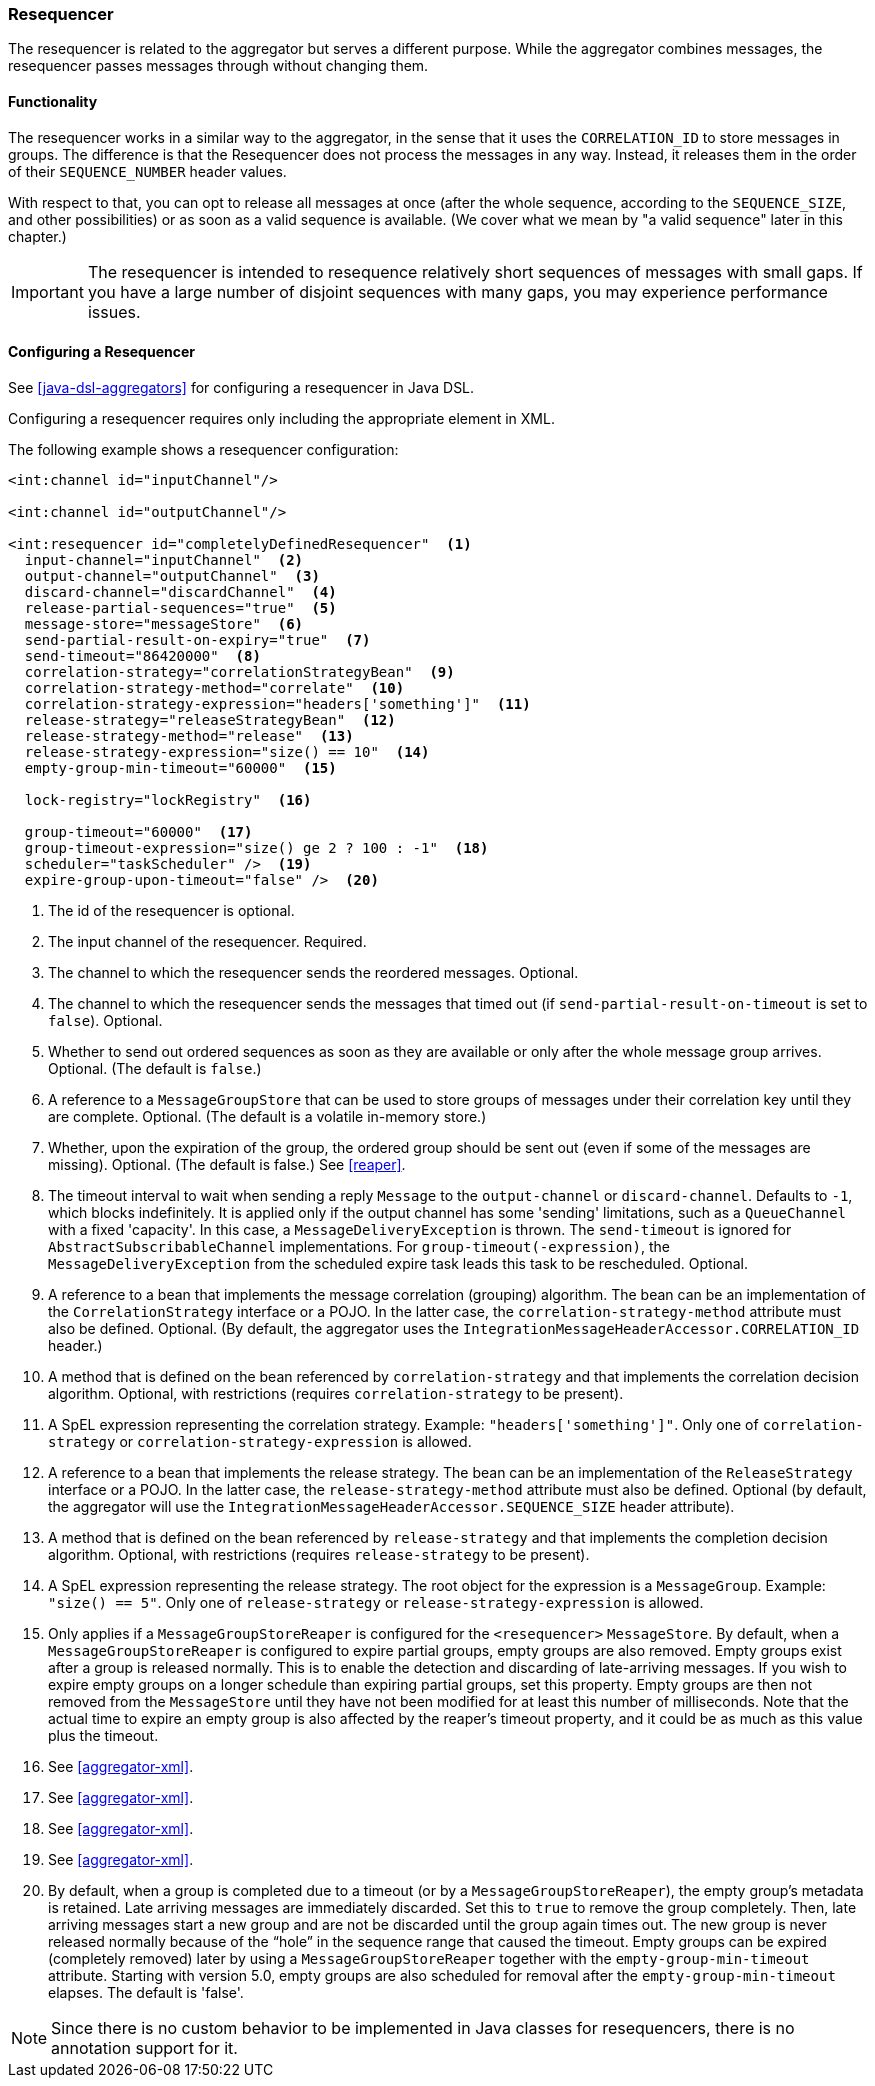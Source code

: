 [[resequencer]]
=== Resequencer

The resequencer is related to the aggregator but serves a different purpose.
While the aggregator combines messages, the resequencer passes messages through without changing them.

[[resequencer-functionality]]
==== Functionality

The resequencer works in a similar way to the aggregator, in the sense that it uses the `CORRELATION_ID` to store messages in groups.
The difference is that the Resequencer does not process the messages in any way.
Instead, it releases them in the order of their `SEQUENCE_NUMBER` header values.

With respect to that, you can opt to release all messages at once (after the whole sequence, according to the `SEQUENCE_SIZE`, and other possibilities) or as soon as a valid sequence is available.
(We cover what we mean by "a valid sequence" later in this chapter.)

IMPORTANT: The resequencer is intended to resequence relatively short sequences of messages with small gaps.
If you have a large number of disjoint sequences with many gaps, you may experience performance issues.

==== Configuring a Resequencer

See <<java-dsl-aggregators>> for configuring a resequencer in Java DSL.

Configuring a resequencer requires only including the appropriate element in XML.

The following example shows a resequencer configuration:

====
[source,xml]
----
<int:channel id="inputChannel"/>

<int:channel id="outputChannel"/>

<int:resequencer id="completelyDefinedResequencer"  <1>
  input-channel="inputChannel"  <2>
  output-channel="outputChannel"  <3>
  discard-channel="discardChannel"  <4>
  release-partial-sequences="true"  <5>
  message-store="messageStore"  <6>
  send-partial-result-on-expiry="true"  <7>
  send-timeout="86420000"  <8>
  correlation-strategy="correlationStrategyBean"  <9>
  correlation-strategy-method="correlate"  <10>
  correlation-strategy-expression="headers['something']"  <11>
  release-strategy="releaseStrategyBean"  <12>
  release-strategy-method="release"  <13>
  release-strategy-expression="size() == 10"  <14>
  empty-group-min-timeout="60000"  <15>

  lock-registry="lockRegistry"  <16>

  group-timeout="60000"  <17>
  group-timeout-expression="size() ge 2 ? 100 : -1"  <18>
  scheduler="taskScheduler" />  <19>
  expire-group-upon-timeout="false" />  <20>
----

<1> The id of the resequencer is optional.
<2> The input channel of the resequencer.
Required.
<3> The channel to which the resequencer sends the reordered messages.
Optional.
<4> The channel to which the resequencer  sends the messages that timed out (if `send-partial-result-on-timeout` is set to `false`).
Optional.
<5> Whether to send out ordered sequences as soon as they are available or only after the whole message group arrives.
Optional.
(The default is `false`.)
<6> A reference to a `MessageGroupStore` that can be used to store groups of messages under their correlation key until they are complete.
Optional.
(The default is a volatile in-memory store.)
<7> Whether, upon the expiration of the group, the ordered group should be sent out (even if some of the messages are missing).
Optional.
(The default is false.)
See <<reaper>>.
<8> The timeout interval to wait when sending a reply `Message` to the `output-channel` or `discard-channel`.
Defaults to `-1`, which blocks indefinitely.
It is applied only if the output channel has some 'sending' limitations, such as a  `QueueChannel` with a fixed 'capacity'.
In this case, a `MessageDeliveryException` is thrown.
The `send-timeout` is ignored for `AbstractSubscribableChannel` implementations.
For `group-timeout(-expression)`, the `MessageDeliveryException` from the scheduled expire task leads this task to be rescheduled.
Optional.
<9> A reference to a bean that implements the message correlation (grouping) algorithm.
The bean can be an implementation of the `CorrelationStrategy` interface or a POJO.
In the latter case, the `correlation-strategy-method` attribute must also be defined.
Optional.
(By default, the aggregator uses the `IntegrationMessageHeaderAccessor.CORRELATION_ID` header.)
<10> A method that is defined on the bean referenced by `correlation-strategy` and that implements the correlation decision algorithm.
Optional, with restrictions (requires `correlation-strategy` to be present).
<11> A SpEL expression representing the correlation strategy.
Example: `"headers['something']"`.
Only one of `correlation-strategy` or `correlation-strategy-expression` is allowed.
<12> A reference to a bean that implements the release strategy.
The bean can be an implementation of the `ReleaseStrategy` interface or a POJO.
In the latter case, the `release-strategy-method` attribute must also be defined.
Optional (by default, the aggregator will use the `IntegrationMessageHeaderAccessor.SEQUENCE_SIZE` header attribute).
<13> A method that is defined on the bean referenced by `release-strategy` and that implements the completion decision algorithm.
Optional, with restrictions (requires `release-strategy` to be present).
<14> A SpEL expression representing the release strategy.
The root object for the expression is a `MessageGroup`.
Example: `"size() == 5"`.
Only one of `release-strategy` or `release-strategy-expression` is allowed.
<15> Only applies if a `MessageGroupStoreReaper` is configured for the `<resequencer>` `MessageStore`.
By default, when a `MessageGroupStoreReaper` is configured to expire partial groups, empty groups are also removed.
Empty groups exist after a group is released normally.
This is to enable the detection and discarding of late-arriving messages.
If you wish to expire empty groups on a longer schedule than expiring partial groups, set this property.
Empty groups are then not removed from the `MessageStore` until they have not been modified for at least this number of milliseconds.
Note that the actual time to expire an empty group is also affected by the reaper's timeout property, and it could be as much as this value plus the timeout.
<16> See <<aggregator-xml>>.
<17> See <<aggregator-xml>>.
<18> See <<aggregator-xml>>.
<19> See <<aggregator-xml>>.
<20> By default, when a group is completed due to a timeout (or by a `MessageGroupStoreReaper`), the empty group's metadata is retained.
Late arriving messages are immediately discarded.
Set this to `true` to remove the group completely.
Then, late arriving messages start a new group and are not be discarded until the group again times out.
The new group is never released normally because of the "`hole`" in the sequence range that caused the timeout.
Empty groups can be expired (completely removed) later by using a `MessageGroupStoreReaper` together with the `empty-group-min-timeout` attribute.
Starting with version 5.0, empty groups are also scheduled for removal after the `empty-group-min-timeout` elapses.
The default is 'false'.
====

NOTE: Since there is no custom behavior to be implemented in Java classes for resequencers, there is no annotation support for it.
